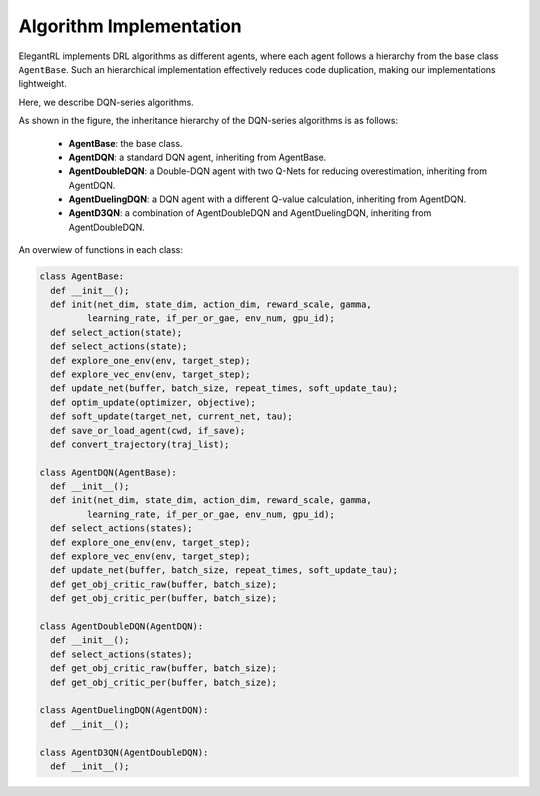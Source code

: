 Algorithm Implementation
=================================

ElegantRL implements DRL algorithms as different agents, where each agent follows a hierarchy from the base class ``AgentBase``. Such an hierarchical implementation effectively reduces code duplication, making our implementations lightweight. 

Here, we describe DQN-series algorithms.

.. image:: ../images/overview_2.png
   :alt: Fig. 2

As shown in the figure, the inheritance hierarchy of the DQN-series algorithms is as follows: 
  
  - **AgentBase**: the base class.
  
  - **AgentDQN**: a standard DQN agent, inheriting from AgentBase.
  
  - **AgentDoubleDQN**: a Double-DQN agent with two Q-Nets for reducing overestimation, inheriting from AgentDQN.
  
  - **AgentDuelingDQN**: a DQN agent with a different Q-value calculation, inheriting from AgentDQN.
  
  - **AgentD3QN**: a combination of AgentDoubleDQN and AgentDuelingDQN, inheriting from AgentDoubleDQN.


An overwiew of functions in each class:

.. code-block:: python
   
    class AgentBase:
      def __init__();
      def init(net_dim, state_dim, action_dim, reward_scale, gamma,
             learning_rate, if_per_or_gae, env_num, gpu_id);
      def select_action(state);
      def select_actions(state);
      def explore_one_env(env, target_step);
      def explore_vec_env(env, target_step);
      def update_net(buffer, batch_size, repeat_times, soft_update_tau);
      def optim_update(optimizer, objective);
      def soft_update(target_net, current_net, tau);
      def save_or_load_agent(cwd, if_save);
      def convert_trajectory(traj_list);
   
    class AgentDQN(AgentBase):
      def __init__();
      def init(net_dim, state_dim, action_dim, reward_scale, gamma,
             learning_rate, if_per_or_gae, env_num, gpu_id);
      def select_actions(states);
      def explore_one_env(env, target_step);
      def explore_vec_env(env, target_step);
      def update_net(buffer, batch_size, repeat_times, soft_update_tau);
      def get_obj_critic_raw(buffer, batch_size);
      def get_obj_critic_per(buffer, batch_size);

    class AgentDoubleDQN(AgentDQN):
      def __init__();
      def select_actions(states);
      def get_obj_critic_raw(buffer, batch_size);
      def get_obj_critic_per(buffer, batch_size);
      
    class AgentDuelingDQN(AgentDQN):
      def __init__();
      
    class AgentD3QN(AgentDoubleDQN):
      def __init__();
   
